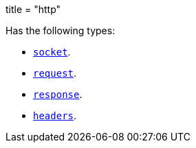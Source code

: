 +++
title = "http"
+++

Has the following types:

* link:../http.socket[`socket`].
* link:../http.request[`request`].
* link:../http.response[`response`].
* link:../http.headers[`headers`].
